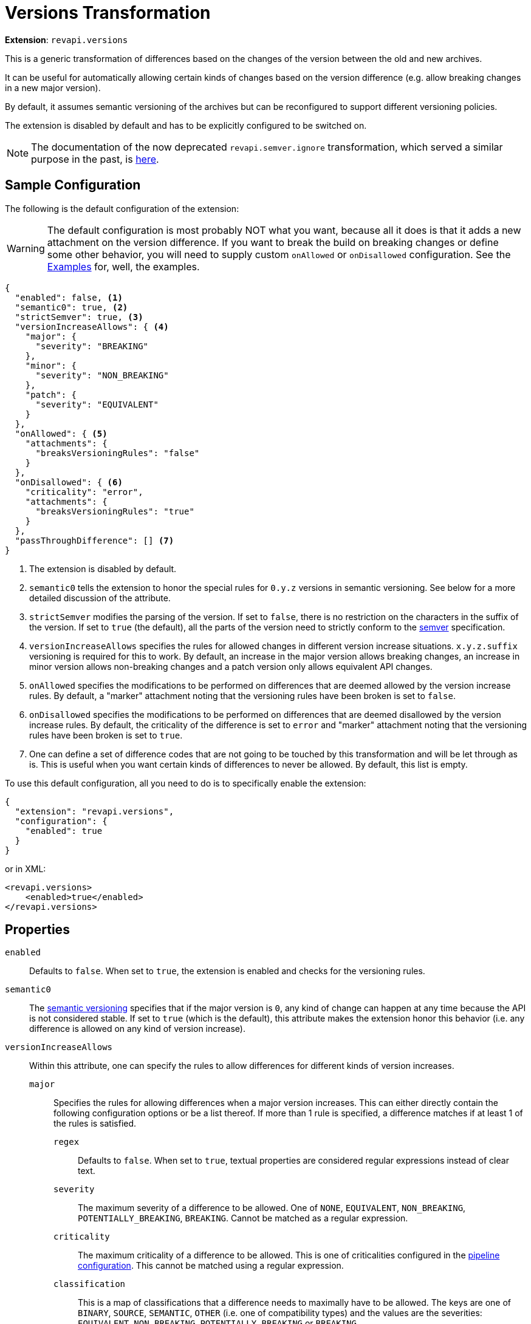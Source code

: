 = Versions Transformation

*Extension*: `revapi.versions`

This is a generic transformation of differences based on the changes of the version between the old and new archives.

It can be useful for automatically allowing certain kinds of changes based on the version difference (e.g. allow breaking changes in a new major version).

By default, it assumes semantic versioning of the archives but can be reconfigured to support different versioning policies.

The extension is disabled by default and has to be explicitly configured to be switched on.

NOTE: The documentation of the now deprecated `revapi.semver.ignore` transformation, which served a similar purpose in the past, is
xref:semver-ignore.adoc[here].

== Sample Configuration

The following is the default configuration of the extension:

WARNING: The default configuration is most probably NOT what you want, because all it does is that it adds a new
attachment on the version difference. If you want to break the build on breaking changes or define some other behavior,
you will need to supply custom `onAllowed` or `onDisallowed` configuration. See the <<Examples>> for, well,
the examples.

[source,json]
----
{
  "enabled": false, <1>
  "semantic0": true, <2>
  "strictSemver": true, <3>
  "versionIncreaseAllows": { <4>
    "major": {
      "severity": "BREAKING"
    },
    "minor": {
      "severity": "NON_BREAKING"
    },
    "patch": {
      "severity": "EQUIVALENT"
    }
  },
  "onAllowed": { <5>
    "attachments": {
      "breaksVersioningRules": "false"
    }
  },
  "onDisallowed": { <6>
    "criticality": "error",
    "attachments": {
      "breaksVersioningRules": "true"
    }
  },
  "passThroughDifference": [] <7>
}
----

<1> The extension is disabled by default.
<2> `semantic0` tells the extension to honor the special rules for `0.y.z` versions in semantic versioning.
See below for a more detailed discussion of the attribute.
<3> `strictSemver` modifies the parsing of the version. If set to `false`, there is no restriction on the characters in
the suffix of the version. If set to `true` (the default), all the parts of the version need to strictly conform to
the https://semver.org[semver] specification.
<4> `versionIncreaseAllows` specifies the rules for allowed changes in different version increase situations.
`x.y.z.suffix` versioning is required for this to work.
By default, an increase in the major version allows breaking changes, an increase in minor version allows non-breaking changes and a patch version only allows equivalent API changes.
<5> `onAllowed` specifies the modifications to be performed on differences that are deemed allowed by the version increase rules.
By default, a "marker" attachment noting that the versioning rules have been broken is set to `false`.
<6> `onDisallowed` specifies the modifications to be performed on differences that are deemed disallowed by the version increase rules.
By default, the criticality of the difference is set to `error` and "marker" attachment noting that the versioning rules have been broken is set to `true`.
<7> One can define a set of difference codes that are not going to be touched by this transformation and will be let through as is.
This is useful when you want certain kinds of differences to never be allowed.
By default, this list is empty.

To use this default configuration, all you need to do is to specifically enable the extension:

[source,json]
----
{
  "extension": "revapi.versions",
  "configuration": {
    "enabled": true
  }
}
----

or in XML:

[source,xml]
----
<revapi.versions>
    <enabled>true</enabled>
</revapi.versions>
----

== Properties

`enabled`::
Defaults to `false`.
When set to `true`, the extension is enabled and checks for the versioning rules.

`semantic0`::
The https://semver.org[semantic versioning] specifies that if the major version is `0`, any kind of change can happen at any time because the API is not considered stable.
If set to `true` (which is the default), this attribute makes the extension honor this behavior (i.e. any difference is allowed on any kind of version increase).

`versionIncreaseAllows`::
Within this attribute, one can specify the rules to allow differences for different kinds of version increases.

`major`:::
Specifies the rules for allowing differences when a major version increases.
This can either directly contain the following configuration options or be a list thereof. If more than 1 rule is specified, a difference matches if at least 1 of the rules is satisfied.

`regex`::::
Defaults to `false`.
When set to `true`, textual properties are considered regular expressions instead of clear text.

`severity`::::
The maximum severity of a difference to be allowed.
One of `NONE`, `EQUIVALENT`, `NON_BREAKING`, `POTENTIALLY_BREAKING`,
`BREAKING`.
Cannot be matched as a regular expression.

`criticality`::::
The maximum criticality of a difference to be allowed.
This is one of criticalities configured in the
xref:revapi::configuration.adoc#_criticality[pipeline configuration].
This cannot be matched using a regular expression.

`classification`::::
This is a map of classifications that a difference needs to maximally have to be allowed.
The keys are one of `BINARY`,
`SOURCE`, `SEMANTIC`, `OTHER` (i.e. one of compatibility types) and the values are the severities: `EQUIVALENT`,
`NON_BREAKING`, `POTENTIALLY_BREAKING` or `BREAKING`.

`code`::::
The code (i.e. the identifier) of the difference that should be allowed.

`justification`::::
The text of the justification that should make the difference be allowed.
If `regex` is true, this is understood to be a regular expression, otherwise an exact match is used.

`attachments`::::
The map of attachments that the difference needs to have in order to be allowed.
The keys always need to match exactly, the values are interpreted either exactly or as a regular expression depending on the value of the `regex` property.

`inArchives`::::
A list of archives in which this rule applies.
These are either exact matches or regular expressions depending on the value of the `regex` attribute.
The values are compared with the "base names" of the archives - i.e. the name without a version.

`minor`:::
This attribute specifies the allowed changes in a minor version increase.
The options are the same as with the major version increase.

`patch`:::
This attribute specifies the allowed changes in a patch version increase.
The options are the same as with the major version increase.

`suffix`:::
This attribute specifies the allowed changes when only a suffix.
The options are the same as with the major version increase + the `old` and `new` attributes described below.

`old`::::
The suffix of the old version, e.g. `Beta`.
If `regex` attribute is true, this is considered a regular expression.

`new`::::
The suffix of the new version, e.g. `Final`.
If `regex` attribute is true, this is considered a regular expression.

`onAllowed`::
This configuration describes how to modify the differences that we found to conform to the versioning rules and are therefore allowed.

`remove`:::
Defaults to `false`.
If `true`, the difference is removed from the analysis results.

`classification`:::
This is a map of classifications (same in the format with the classification specification in the version increase configuration).
These classifications will be added to the difference classification (overwriting the pre-existing classifications, if any).

`justification`:::
This either the exact text of the justification that should be added to the difference, or an object with `prepend`
and/or `append` keys using which you can prepend or append some text to pre-existing justification.

`description`:::
This either the exact text of the description that should be added to the difference, or an object with `prepend`
and/or `append` keys using which you can prepend or append some text to pre-existing description.

`criticality`:::
The criticality that should be set on the difference.

`attachments`:::
The map of attachments that should be added to the difference, potentially overwriting any pre-existing ones.

`onDisallowed`::
This has the same configuration properties as `onAllowed` but describes the modifications to be made on the disallowed differences.

`passThroughDifferences`::
This is a list of difference codes that should be ignored by this extension and be passed on to the next stages as is.

== Examples

=== Define how to react on the version changes

The default configuration defines a very simple "reaction" on the version changes. It merely defines an attachment on
the differences that tells whether that difference breaks or conforms to the versioning rules. This can be useful if
you define some further "reaction" on such attachment in other extensions, but generally speaking, you will want to
define what should be done with the differences using the `onAllowed` and `onDisallowed` properties of
`revapi.versions`.

There is a couple of things one can do with the difference:

Changing the criticality::
This is likely what you want to do with the disallowed differences. Learn more about criticality
xref:revapi::configuration.adoc#_criticality[here].
+
[source,xml]
----
<revapi.versions>
    <versionIncreaseAllows>
        ....
    </versionIncreaseAllows>
    <onDisallowed>
        <criticality>error</criticality>
    </onDisallowed>
</revapi.versions>
----
+
If you face a situation where some version of your dependency (that you make public through your API, too) introduced
some API changes that you are comfortable allowing (but that would otherwise break the build because of the more strict
settings you configured for your own code), you can reset the criticality on the differences coming from such dependency
using the following configuration:
+
[source,xml]
----
<revapi.versions>
    <versionIncreaseAllows>
        <major>
            <inArchives>
                <item>org.acme:my-dep</item>
            </inArchives>
        </major>
    </versionIncreaseAllows>
    <onAllowed>
        <criticality>documented</criticality>
    </onAllowed>
</revapi.versions>
----

Removing the difference::
You can choose to remove the differences. This can be used for example to ignore changes coming from a particular
version of some of your dependency that you also make public in your API but that you are comfortable allowing.
+
NOTE: You should possibly just set the criticality on such changes to a value that doesn't break the build (like
`documented` in the default set of criticalities) to preserve the visibility of the changes.
+
[source,xml]
----
<revapi.versions>
    <versionIncreaseAllows>
        <major>
            <inArchives>
                <item>org.acme:my-dep</item>
            </inArchives>
        </major>
    </versionIncreaseAllows>
    <onAllowed>
        <remove>true</remove>
    </onAllowed>
</revapi.versions>
----

Modify justification::
When you want to modify the justification to highlight the fact that the difference is being dealt with the way it is
because of versioning rules, you can do so like this:
+
[source,xml]
----
<revapi.versions>
    <versionIncreaseAllows>
        ...
    </versionIncreaseAllows>
    <onAllowed>
        <justification>
            <append> (conforms to versioning rules)</append>
        </justification>
    </onAllowed>
    <onDisallowed>
        <justification>
            <append> (breaks the versioning rules)</append>
        </justification>
    </onDisallowed>
</revapi.versions>
----
+
You can also use `prepend` to prefix the pre-existing justification with some text, or you can specify a textual
justification as a whole:
+
[source,xml]
----
<revapi.versions>
    <versionIncreaseAllows>
        <major>
            <inArchives>
                <item>org.acme:my-dep</item>
            </inArchives>
        </major>
    </versionIncreaseAllows>
    <onAllowed>
        <criticality>documented</criticality>
        <justification>We're assuming, you can accommodate for the changes in my-dep.</justification>
    </onAllowed>
</revapi.versions>
----

Modifying the description::
If you don't want to modify the `justification` for a difference but instead want to modify its `description`, you can
do so in very much the same way as in the previous examples. Just replace `justification` with `description`.

=== Don't allow any changes between a beta, and a final version

Let's assume that we mark the beta versions with the `beta` suffix and final versions are without any suffix whatsoever.
We want to make sure that there are no API changes at all between the beta and the final version.

[source,xml]
----
<revapi.versions>
    <versionIncreaseAllows>
        <suffix>
            <regex>true</regex>
            <old>[bB]eta</old>
            <severity>NONE</severity>
        </suffix>
    </versionIncreaseAllows>
</revapi.versions>
----

=== Allow adding method to the interfaces, but no other breaking changes in non-major releases

Let's assume that the interfaces in our library are not meant for implementation but merely for
providing a public interface to the private implementations. Therefore, our policy is that we don't consider adding
methods to interfaces as a breaking change.

[source,xml]
----
<revapi.versions>
    <versionIncreaseAllows>
        <minor>
            <item>
                <code>java.method.addedToInterface</code>
            </item>
            <item>
                <severity>NON_BREAKING</severity>
            </item>
        </minor>
        <patch>
            <item>
                <code>java.method.addedToInterface</code>
            </item>
            <item>
                <severity>EQUIVALENT</severity>
            </item>
        </patch>
    </versionIncreaseAllows>
</revapi.versions>
----

=== Allow changes that are marked as ok by other rules

Using the transformation blocks, one can configure the order in which the differences are processed by different extensions.
We can take advantage of that and using more powerful transformations, like xref:differences.adoc[], to pick and choose which changes are ok.

In this example we have a special `revapi.differences` instance called `manually-vetted` that is meant to capture differences that the maintainer manually examined and deemed ok for the next release.
These differences don't conform to "the normal" set of rules otherwise required.

In Maven, one can configure the transform blocks like this:

[source,xml,subs=normal]
----
<plugin>
    <groupId>org.revapi</groupId>
    <artifactId>revapi-maven-plugin</artifactId>
    <version>component:latest@revapi-maven-plugin[version]</version>
    <configuration>
        <pipelineConfiguration>
            <transformBlocks>
                <block>
                    <item>manually-vetted</item>
                    <item>revapi.versions</item>
                </block>
            </transformBlocks>
        </pipelineConfiguration>
    </configuration>
</plugin>
----

With the transform block in place, we can configure the manually vetted differences and versions extensions. Notice the multiple rules for each version increase - a difference is considered OK if at least 1 of the rules is satisfied.

[source,xml,subs=normal]
----
<plugin>
    <groupId>org.revapi</groupId>
    <artifactId>revapi-maven-plugin</artifactId>
    <version>component:latest@revapi-maven-plugin[version]</version>
    <configuration>
        <analysisConfiguration>
            <revapi.differences id="manually-vetted">
                <attachments>
                    <vetted>ok</vetted>
                </attachments>
                <differences>
                    ... any difference matches configured using the xref:differences.adoc[]...
                </differences>
            </revapi.differences>
            <revapi.versions>
                <versionIncreaseAllows>
                    <major>
                        <item>
                            <severity>BREAKING</severity>
                        </item>
                        <item>
                            <attachments>
                                <vetted>ok</vetted>
                            </attachments>
                        </item>
                    </major>
                    <minor>
                        <item>
                            <severity>NON_BREAKING</severity>
                        </item>
                        <item>
                            <attachments>
                                <vetted>ok</vetted>
                            </attachments>
                        </item>
                    </minor>
                    <patch>
                        <item>
                            <severity>EQUIVALENT</severity>
                        </item>
                        <item>
                            <attachments>
                                <vetted>ok</vetted>
                            </attachments>
                        </item>
                    </patch>
                </versionIncreaseAllows>
            </revapi.versions>
        </analysisConfiguration>
    </configuration>
</plugin>
----
